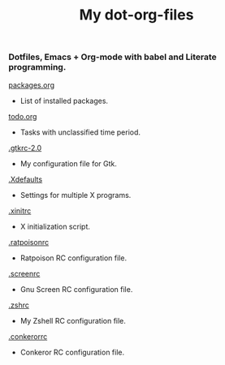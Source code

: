 #+TITLE: My dot-org-files

*** Dotfiles, Emacs + Org-mode with babel and Literate programming.

[[https://github.com/ivoarch/.dot-org-files/blob/master/packages.org][packages.org]]
- List of installed packages.

[[https://github.com/ivoarch/.dot-org-files/blob/master/todo.org][todo.org]]
- Tasks with unclassified time period.

[[https://github.com/ivoarch/.dot-org-files/blob/master/.gtkrc-2.0.org][.gtkrc-2.0]]
- My configuration file for Gtk.

[[https://github.com/ivoarch/.dot-org-files/blob/master/.Xdefaults.org][.Xdefaults]]
- Settings for multiple X programs.

[[https://github.com/ivoarch/.dot-org-files/blob/master/.xinitrc.org][.xinitrc]]
- X initialization script.

[[https://github.com/ivoarch/.dot-org-files/blob/master/.ratpoisonrc.org][.ratpoisonrc]]
- Ratpoison RC configuration file.

[[https://github.com/ivoarch/.dot-org-files/blob/master/.screenrc.org][.screenrc]]
- Gnu Screen RC configuration file.

[[https://github.com/ivoarch/.dot-org-files/blob/master/.zshrc.org][.zshrc]]
- My Zshell RC configuration file.

[[https://github.com/ivoarch/.dot-org-files/blob/master/.conkerorrc.org][.conkerorrc]]
- Conkeror RC configuration file.
